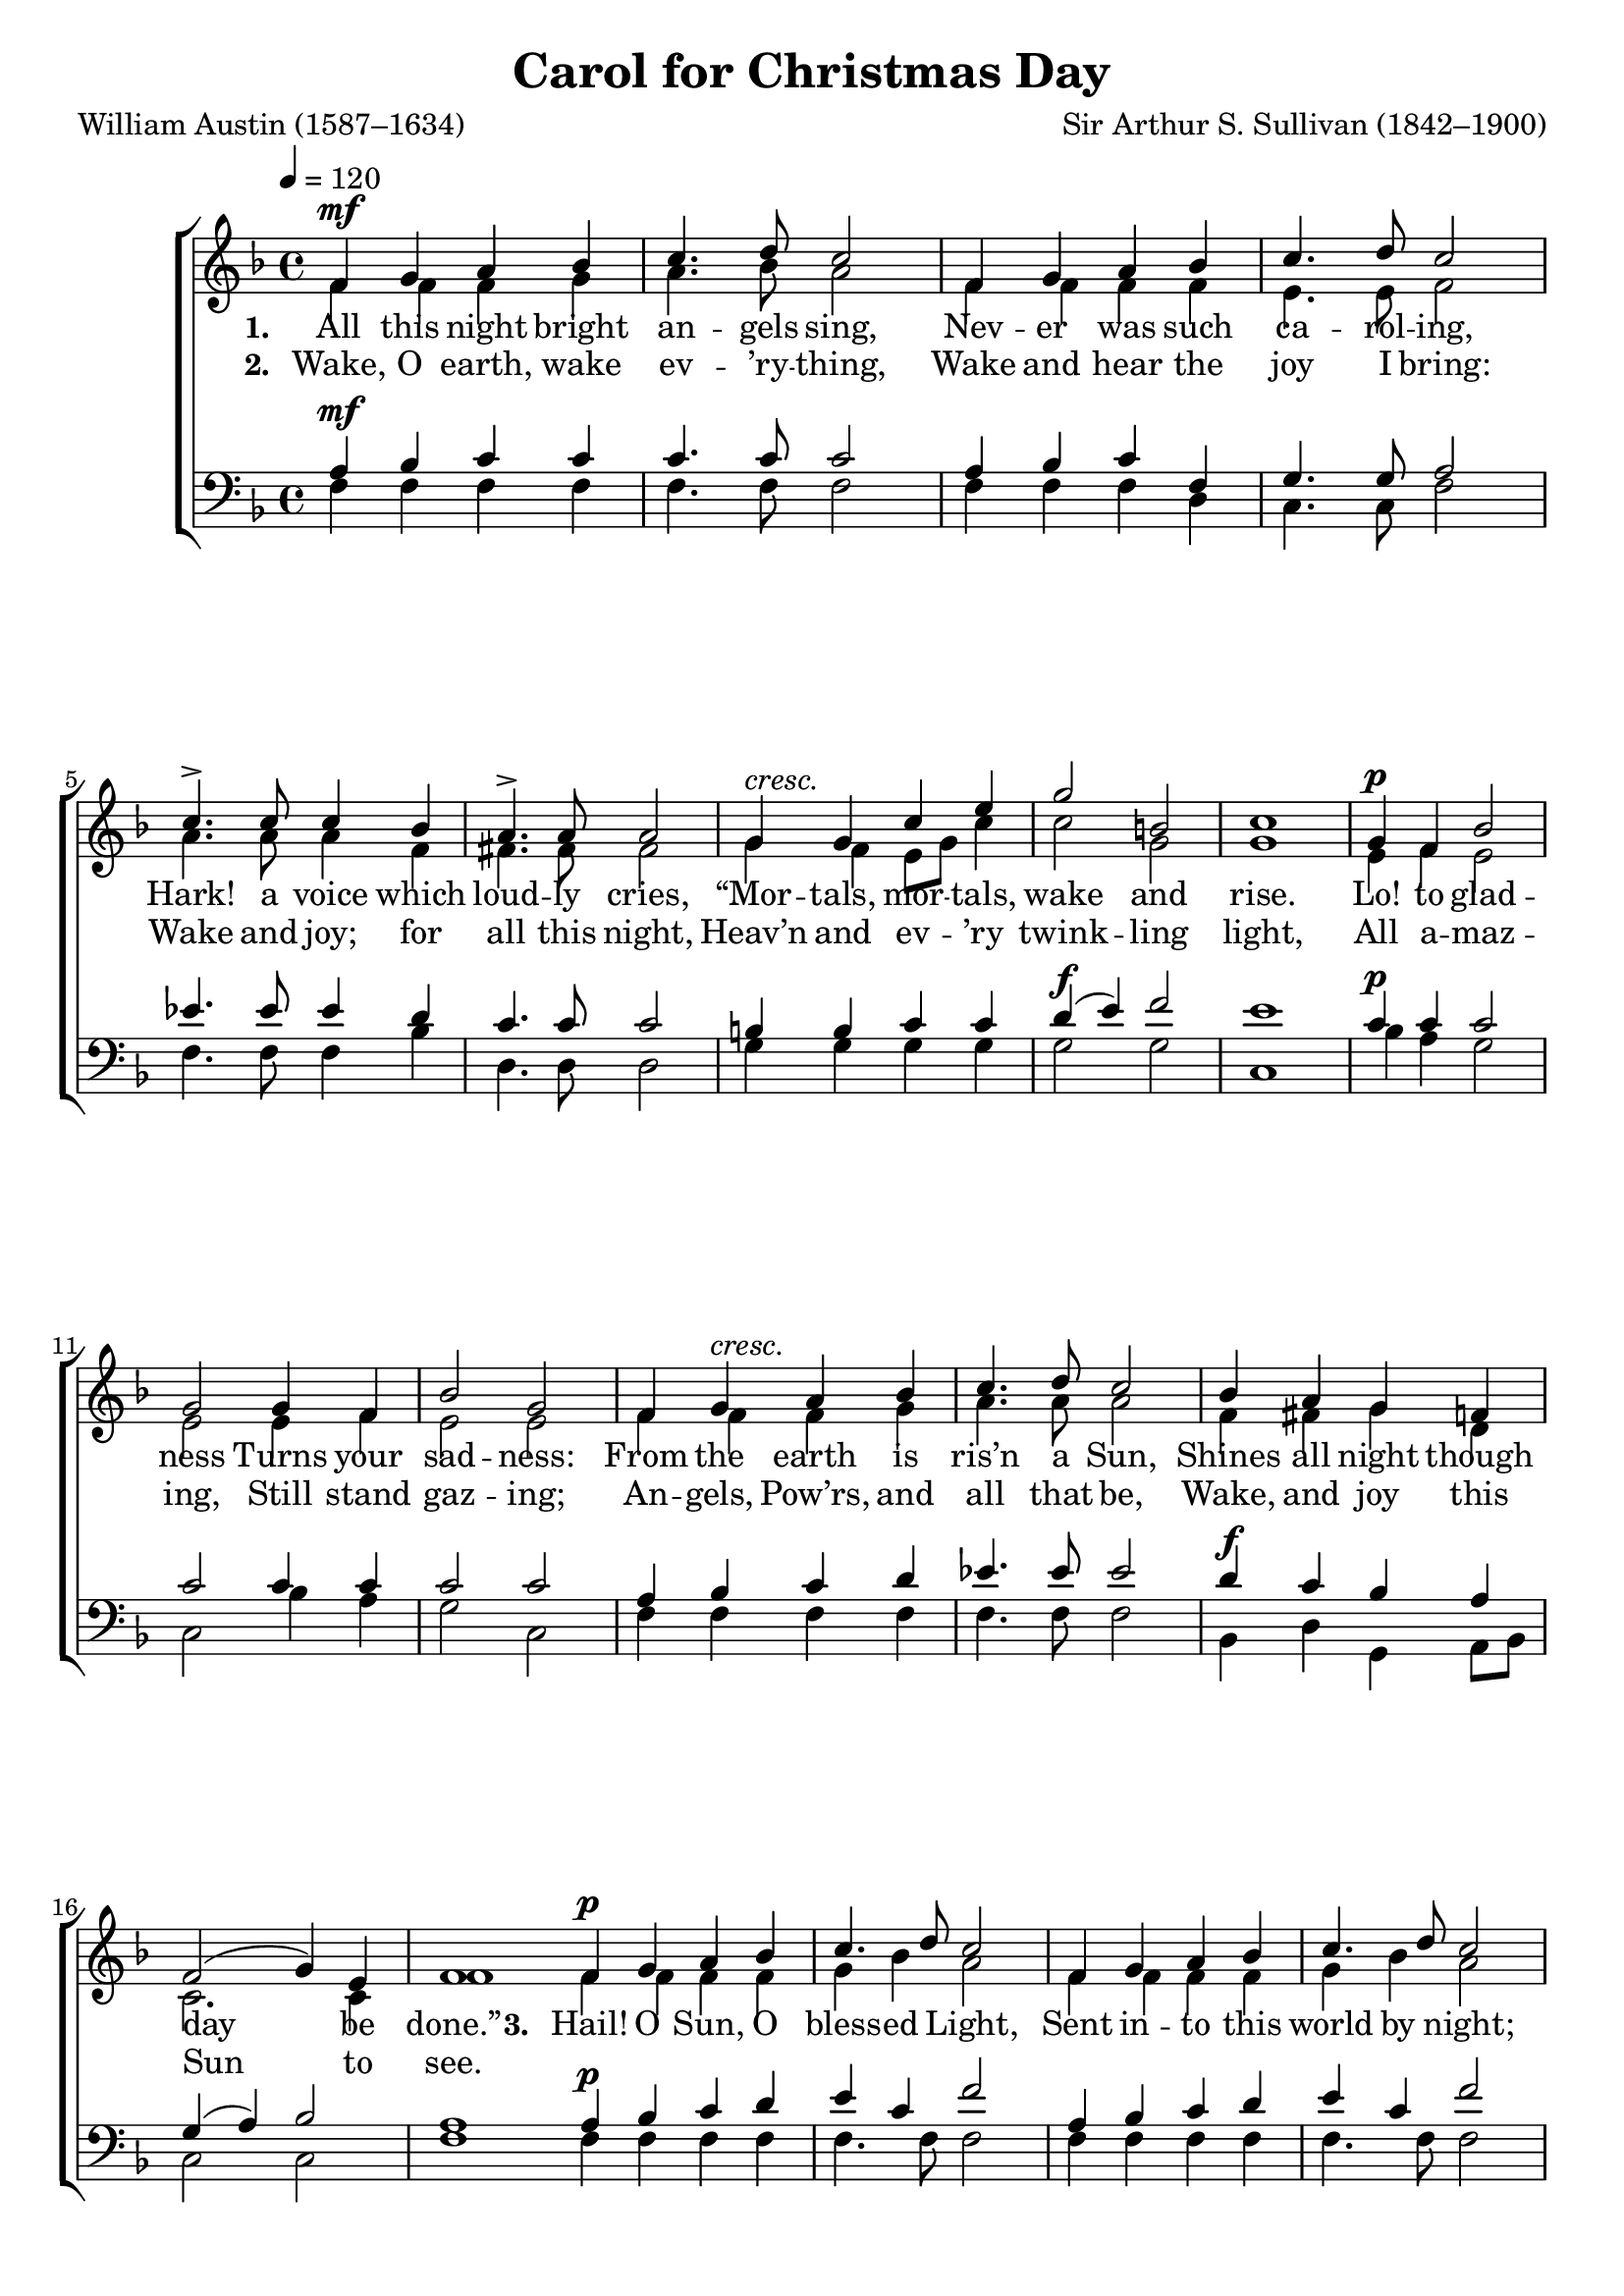 ﻿\version "2.14.2"

songTitle = "Carol for Christmas Day"
songPoet = "William Austin (1587–1634)"
tuneComposer = "Sir Arthur S. Sullivan (1842–1900)"
tuneSource = \markup {from \italic {Christmas Carols, New and Old}}

global = {
    \key f \major
    \time 4/4
    \autoBeamOff
    \tempo 4 = 120
}

sopMusic = \relative c' {
  f4^\mf g a bes |
  c4. d8 c2 |
  f,4 g a bes |
  c4. d8 c2 |
  c4.-> c8 c4 bes |
  
  a4.-> a8 a2 |
  g4^\markup\italic"cresc." g c e |
  g2 b, |
  c1 |
  g4^\p f bes2 |
  g g4 f |
  
  bes2 g |
  f4 g^\markup\italic"cresc." a bes |
  c4. d8 c2 |
  bes4 a g f |
  f2( g4) e |
  f1 \bar ":|" 
  
  %verse 3
  f4^\p g a bes |
  c4. d8 c2 |
  f,4 g a bes |
  c4. d8 c2 |
  e4 d c c |
  
  b4. a8 gis2 |
  a4^\markup\italic"dim." a g e |
  g2^\pp g |
  g1 |
  g4 f^\markup\italic"cresc." bes2 |
  g g4 f |
  
  bes2 g |
  f4^\f g a bes |
  c4. d8 c2 |
  d4 <<g {s8 s^\markup\italic"rit."}>> f4 f, |
  a2 g |
  f1\fermata \bar "|."
}
sopWords = \lyricmode {
  
}

altoMusic = \relative c' {
  f4 f f g |
  a4. bes8 a2 |
  f4 f f f |
  e4. e8 f2 |
  a4. a8 a4 f |
  
  fis4. fis8 fis2 |
  g4 f e8[ g] c4 |
  c2 g |
  g1 |
  e4 f e2 |
  e e4 f |
  
  e2 e |
  f4 f f g |
  a4. a8 a2 |
  f4 fis g d |
  c2. c4 |
  f1 \bar ":|"
  
  %verse 3
  f4 f f f |
  g bes a2 |
  f4 f f f |
  g bes a2 |
  a4 gis a e |
  
  e4. e8 d2 |
  c4 d g, c |
  c2 b |
  c1 |
  e4 f e2 |
  e e4 f |
  
  e2 e |
  f4 f f g |
  a4. a8 a2 |
  bes4 g c, f |
  f2 e |
  f1 \bar "|."
}
altoWords = \lyricmode {
  
  \set stanza = #"1. "
  \set associatedVoice = "basses" 
  All this night bright an -- gels sing,
  Nev -- er was such ca -- rol -- ing,
  Hark! a voice which loud -- ly cries,
  “Mor -- tals, mor -- tals, wake and \set associatedVoice = "sopranos" rise.
  Lo! to glad -- ness
  Turns your sad -- ness:
  From the earth is ris’n a Sun,
  Shines all night though day be done.”
  
  \set stanza = #"3. "
  \set associatedVoice = "tenors" 
  Hail! O Sun, O bless -- ed Light, Sent in -- to this world by night;
  Let Thy Rays and heav’n -- ly Pow’rs, \set associatedVoice = "sopranos" Shine in these dark souls of ours.
  For most du -- ly,
  Thou art tru -- ly
  \set associatedVoice = "sopranos"
  God and man, we do con -- fess: Hail, O Sun of Right -- eous -- ness!
}
altoWordsII = \lyricmode {
  
%\markup\italic
  \set stanza = #"2. "
  \set associatedVoice = "basses" 
  Wake, O earth, wake ev -- ’ry -- thing,
  Wake and hear the joy I bring:
  Wake and joy; for all this night,
  Heav’n and ev -- ’ry twink -- ling \set associatedVoice = "sopranos" light,
  All a -- maz -- ing,
  Still stand gaz -- ing;
  An -- gels, Pow’rs, and all that be,
  Wake, and joy this Sun to see.
}
altoWordsIII = \lyricmode {
  \set stanza = #"3. "
  \set ignoreMelismata = ##t
}
altoWordsIV = \lyricmode {
  \set stanza = #"4. "
  \set ignoreMelismata = ##t
}
altoWordsV = \lyricmode {
  \set stanza = #"5. "
  \set ignoreMelismata = ##t
}
altoWordsVI = \lyricmode {
  \set stanza = #"6. "
  \set ignoreMelismata = ##t
}
tenorMusic = \relative c' {
  a4^\mf bes c c |
  c4. c8 c2 |
  a4 bes c f, |
  g4. g8 a2 |
  ees'4. ees8 ees4 d |
  
  c4. c8 c2 |
  b4 b c c |
  d(^\f e) f2 |
  e1 |
  c4^\p c c2 |
  c c4 c |
  
  c2 c |
  a4 bes c d |
  ees4. ees8 ees2 |
  d4^\f c bes a |
  g( a) bes2 |
  a1 \bar ":|"
  
  %verse 3
  a4^\p bes c d |
  e c f2 |
  a,4 bes c d |
  e c f2 |
  c4^\mf b a e' |
  
  d4. c8 b2 |
  a4 b c g8[ e] |
  d4(^\pp e) f2 |
  e1 |
  c'4 c c2 |
  c c4 c |
  
  c2 c |
  a4^\f bes c d |
  ees4. ees8 ees2 |
  d4^\ff e f d |
  c2 bes |
  a1 \bar "|."
}
tenorWords = \lyricmode {

}

bassMusic = \relative c {
  f4 f f f |
  f4. f8 f2 |
  f4 f f d |
  c4. c8 f2 |
  f4. f8 f4 bes |
  
  d,4. d8 d2 |
  g4 g g g |
  g2 g |
  c,1 |
  bes'4 a g2 |
  c, bes'4 a |
  
  g2 c, |
  f4 f f f |
  f4. f8 f2 |
  bes,4 d g, a8[ bes] |
  c2 c |
  f1 \bar ":|"
  
  %verse 3
  f4 f f f |
  f4. f8 f2 |
  f4 f f f |
  f4. f8 f2 |
  e4 e e e |
  
  e4. e8 e2 |
  f4 f e c |
  g2 g |
  c1 |
  bes'4 a g2 |
  c, bes'4 a |
  
  g2 c, |
  f4 f f f |
  f4. f8 f2 |
  bes4 bes a bes |
  c2 c, |
  f1\fermata \bar "|."
}


\bookpart { 
\header {
  title = \songTitle 
  poet = \songPoet 
  composer = \tuneComposer 
  source = \tuneSource 
}

\score {
  <<
   \new ChoirStaff <<
    \new Staff = women <<
      \new Voice = "sopranos" { \voiceOne << \global \sopMusic >> }
      \new Voice = "altos" { \voiceTwo << \global \altoMusic >> }
    >>
   \new Staff = men <<
      \clef bass
      \new Voice = "tenors" { \voiceOne << \global \tenorMusic >> }
      \new Voice = "basses" { \voiceTwo << \global \bassMusic >> }
    >>
    \new Lyrics \with { alignAboveContext = #"women" \override VerticalAxisGroup #'nonstaff-relatedstaff-spacing = #'((basic-distance . 1))} \lyricsto "sopranos" \sopWords
     \new Lyrics = "altosVI"  \with { alignBelowContext = #"women" \override VerticalAxisGroup #'nonstaff-relatedstaff-spacing = #'((basic-distance . 1))} \lyricsto "altos" \altoWordsVI
    \new Lyrics = "altosV"  \with { alignBelowContext = #"women" \override VerticalAxisGroup #'nonstaff-relatedstaff-spacing = #'((basic-distance . 1))} \lyricsto "altos" \altoWordsV
    \new Lyrics = "altosIV"  \with { alignBelowContext = #"women" \override VerticalAxisGroup #'nonstaff-relatedstaff-spacing = #'((basic-distance . 1))} \lyricsto "altos" \altoWordsIV
    \new Lyrics = "altosIII"  \with { alignBelowContext = #"women" \override VerticalAxisGroup #'nonstaff-relatedstaff-spacing = #'((basic-distance . 1))} \lyricsto "altos" \altoWordsIII
    \new Lyrics = "altosII"  \with { alignBelowContext = #"women" \override VerticalAxisGroup #'nonstaff-relatedstaff-spacing = #'((basic-distance . 1))} \lyricsto "altos" \altoWordsII
    \new Lyrics = "altos"  \with { alignBelowContext = #"women" \override VerticalAxisGroup #'nonstaff-relatedstaff-spacing = #'((padding . -0.9))} \lyricsto "altos" \altoWords
    \new Lyrics \with { alignAboveContext = #"men" \override VerticalAxisGroup #'nonstaff-relatedstaff-spacing = #'((basic-distance . 1)) } \lyricsto "tenors" \tenorWords
  >>
  >>
  \layout { }

    \midi {
        \set Staff.midiInstrument = "flute" 
        \context {
            \Staff \remove "Staff_performer"
        }
        \context {
            \Voice \consists "Staff_performer"
        }
    }
}
}

